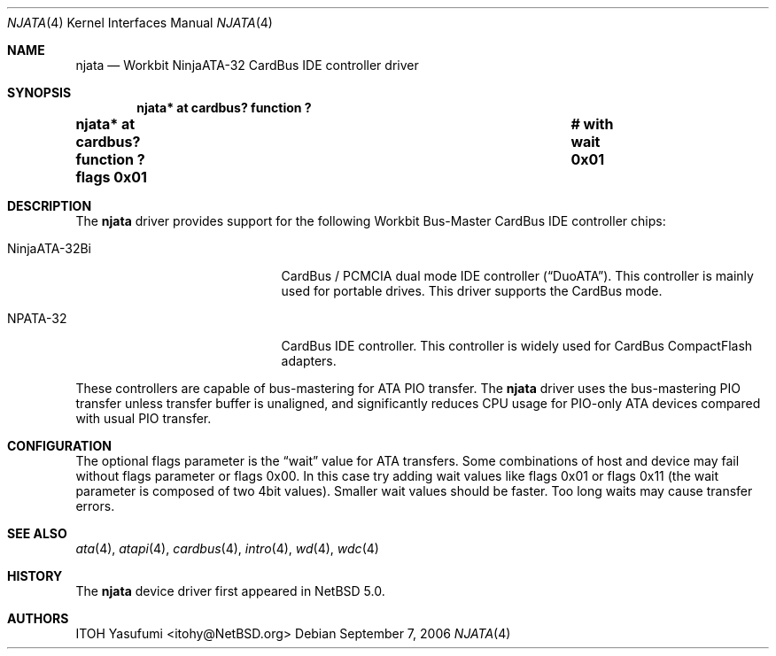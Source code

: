 .\"	$NetBSD: njata.4,v 1.4 2006/10/03 02:09:36 wiz Exp $
.\"
.\" Copyright (c) 2006 The NetBSD Foundation, Inc.
.\" All rights reserved.
.\"
.\" This code is derived from software contributed to The NetBSD Foundation
.\" by ITOH Yasufumi.
.\"
.\" Redistribution and use in source and binary forms, with or without
.\" modification, are permitted provided that the following conditions
.\" are met:
.\" 1. Redistributions of source code must retain the above copyright
.\"    notice, this list of conditions and the following disclaimer.
.\" 2. Redistributions in binary form must reproduce the above copyright
.\"    notice, this list of conditions and the following disclaimer in the
.\"    documentation and/or other materials provided with the distribution.
.\" 3. All advertising materials mentioning features or use of this software
.\"    must display the following acknowledgement:
.\"        This product includes software developed by the NetBSD
.\"        Foundation, Inc. and its contributors.
.\" 4. Neither the name of The NetBSD Foundation nor the names of its
.\"    contributors may be used to endorse or promote products derived
.\"    from this software without specific prior written permission.
.\"
.\" THIS SOFTWARE IS PROVIDED BY THE NETBSD FOUNDATION, INC. AND CONTRIBUTORS
.\" ``AS IS'' AND ANY EXPRESS OR IMPLIED WARRANTIES, INCLUDING, BUT NOT LIMITED
.\" TO, THE IMPLIED WARRANTIES OF MERCHANTABILITY AND FITNESS FOR A PARTICULAR
.\" PURPOSE ARE DISCLAIMED.  IN NO EVENT SHALL THE FOUNDATION OR CONTRIBUTORS
.\" BE LIABLE FOR ANY DIRECT, INDIRECT, INCIDENTAL, SPECIAL, EXEMPLARY, OR
.\" CONSEQUENTIAL DAMAGES (INCLUDING, BUT NOT LIMITED TO, PROCUREMENT OF
.\" SUBSTITUTE GOODS OR SERVICES; LOSS OF USE, DATA, OR PROFITS; OR BUSINESS
.\" INTERRUPTION) HOWEVER CAUSED AND ON ANY THEORY OF LIABILITY, WHETHER IN
.\" CONTRACT, STRICT LIABILITY, OR TORT (INCLUDING NEGLIGENCE OR OTHERWISE)
.\" ARISING IN ANY WAY OUT OF THE USE OF THIS SOFTWARE, EVEN IF ADVISED OF THE
.\" POSSIBILITY OF SUCH DAMAGE.
.\"
.Dd September 7, 2006
.Dt NJATA 4
.Os
.Sh NAME
.Nm njata
.Nd Workbit NinjaATA-32 CardBus IDE controller driver
.Sh SYNOPSIS
.Cd "njata* at cardbus? function ?"
.Cd "njata* at cardbus? function ? flags 0x01	# with wait 0x01"
.Sh DESCRIPTION
The
.Nm
driver provides support for the following
Workbit Bus-Master CardBus IDE controller chips:
.Pp
.Bl -tag -width "NinjaATA-32Bi" -offset indent
.It NinjaATA-32Bi
CardBus / PCMCIA dual mode IDE controller
.Pq Dq DuoATA .
This controller is mainly used for portable drives.
This driver supports the CardBus mode.
.It NPATA-32
CardBus IDE controller.
This controller is widely used for CardBus CompactFlash adapters.
.El
.Pp
These controllers are capable of bus-mastering
for ATA PIO transfer.
The
.Nm
driver uses the bus-mastering PIO transfer
unless transfer buffer is unaligned,
and significantly reduces CPU usage for PIO-only ATA devices
compared with usual PIO transfer.
.Sh CONFIGURATION
The optional flags parameter is the
.Dq wait
value for ATA transfers.
Some combinations of host and device may fail without flags parameter or
.Tn flags 0x00 .
In this case try adding wait values like
.Tn flags 0x01
or
.Tn flags 0x11
(the wait parameter is composed of two 4bit values).
Smaller wait values should be faster.
Too long waits may cause transfer errors.
.Sh SEE ALSO
.Xr ata 4 ,
.Xr atapi 4 ,
.Xr cardbus 4 ,
.Xr intro 4 ,
.Xr wd 4 ,
.Xr wdc 4
.Sh HISTORY
The
.Nm
device driver first appeared in
.Nx 5.0 .
.Sh AUTHORS
.An ITOH Yasufumi Aq itohy@NetBSD.org
